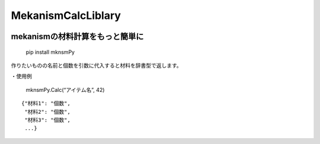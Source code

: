 MekanismCalcLiblary
===================

.. figure:: https://user-images.githubusercontent.com/122292089/236683530-15675752-b36e-428e-9e9f-1a1f292853f0.png  

mekanismの材料計算をもっと簡単に
~~~~~~~~~~~~~~~~~~~~~~~~~~~~~~~~

|MIT License| |PyPI version|

   pip install mknsmPy

作りたいものの名前と個数を引数に代入すると材料を辞書型で返します。

・使用例

   mknsmPy.Calc(“アイテム名”, 42)

::

   {"材料1": "個数",
    "材料2": "個数",
    "材料3": "個数",
    ...}

.. |MIT License| image:: http://img.shields.io/badge/license-MIT-blue.svg?style=flat
   :target: https://github.com/hihimamuLab/MekanismCalcLibrary/blob/main/LICENSE
.. |PyPI version| image:: https://badge.fury.io/py/mknsmPy.svg
   :target: https://badge.fury.io/py/mknsmPy
